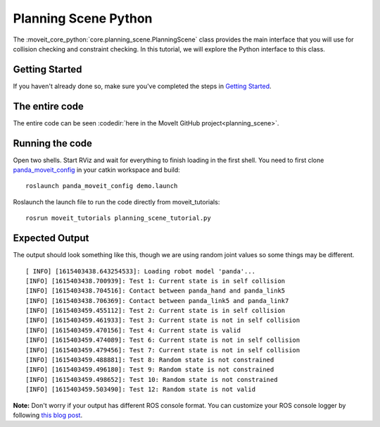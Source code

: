 Planning Scene Python
==================================

The :moveit_core_python:`core.planning_scene.PlanningScene` class provides the main interface that you will use
for collision checking and constraint checking. In this tutorial, we
will explore the Python interface to this class.

Getting Started
---------------
If you haven't already done so, make sure you've completed the steps in `Getting Started <../getting_started/getting_started.html>`_.

The entire code
---------------
The entire code can be seen :codedir:`here in the MoveIt GitHub project<planning_scene>`.

.. tutorial-formatter:: ./src/planning_scene_tutorial.py

Running the code
----------------
Open two shells. Start RViz and wait for everything to finish loading in the first shell. You need to first clone `panda_moveit_config <http://github.com/ros-planning/panda_moveit_config>`_ in your catkin workspace and build: ::

  roslaunch panda_moveit_config demo.launch

Roslaunch the launch file to run the code directly from moveit_tutorials: ::

 rosrun moveit_tutorials planning_scene_tutorial.py

Expected Output
---------------

The output should look something like this, though we are using random
joint values so some things may be different. ::

 [ INFO] [1615403438.643254533]: Loading robot model 'panda'...
 [INFO] [1615403438.700939]: Test 1: Current state is in self collision
 [INFO] [1615403438.704516]: Contact between panda_hand and panda_link5
 [INFO] [1615403438.706369]: Contact between panda_link5 and panda_link7
 [INFO] [1615403459.455112]: Test 2: Current state is in self collision
 [INFO] [1615403459.461933]: Test 3: Current state is not in self collision
 [INFO] [1615403459.470156]: Test 4: Current state is valid
 [INFO] [1615403459.474089]: Test 6: Current state is not in self collision
 [INFO] [1615403459.479456]: Test 7: Current state is not in self collision
 [INFO] [1615403459.488881]: Test 8: Random state is not constrained
 [INFO] [1615403459.496180]: Test 9: Random state is not constrained
 [INFO] [1615403459.498652]: Test 10: Random state is not constrained
 [INFO] [1615403459.503490]: Test 12: Random state is not valid

**Note:** Don't worry if your output has different ROS console format. You can customize your ROS console logger by following `this blog post <http://dav.ee/blog/notes/archives/898>`_.